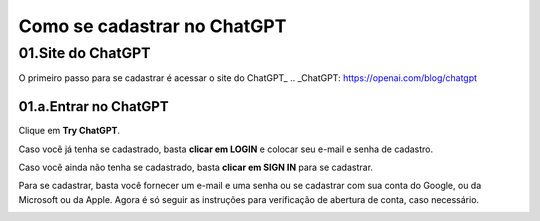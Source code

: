 ****************************
Como se cadastrar no ChatGPT
****************************

01.Site do ChatGPT
============================

O primeiro passo para se cadastrar é acessar o site do ChatGPT_ 
.. _ChatGPT: https://openai.com/blog/chatgpt

.. image:: chagpt_site_V02.jpg
   :align: center
   :width: 550

01.a.Entrar no ChatGPT
----------------------

Clique em **Try ChatGPT**.

.. image:: chagpt_try_chatgpt.jpg
   :align: center
   :width: 550

Caso você já tenha se cadastrado, basta **clicar em LOGIN** e colocar seu e-mail e senha de cadastro.

.. image:: chatgpt_login.jpg
   :align: center
   :width: 550

Caso você ainda não tenha se cadastrado, basta **clicar em SIGN IN** para se cadastrar.

.. image:: chatgpt_sign_up.jpg
   :align: center
   :width: 550

Para se cadastrar, basta você fornecer um e-mail e uma senha ou se cadastrar com sua conta do Google, ou da Microsoft ou da Apple. Agora é só seguir as instruções para verificação de abertura de conta, caso necessário.

.. image:: chatgpt_sign_up_02.jpg
   :align: center
   :width: 550

